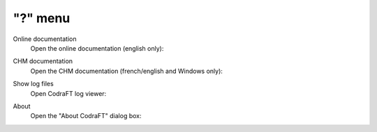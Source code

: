 "?" menu
========

.. image:: /images/shots/s_help.png

Online documentation
    Open the online documentation (english only):

    .. image:: /images/shots/doc_online.png

CHM documentation
    Open the CHM documentation (french/english and Windows only):

    .. image:: /images/shots/doc_chm.png

Show log files
    Open CodraFT log viewer:

    .. image:: /images/shots/logviewer.png

About
    Open the "About CodraFT" dialog box:

    .. image:: /images/shots/about.png
